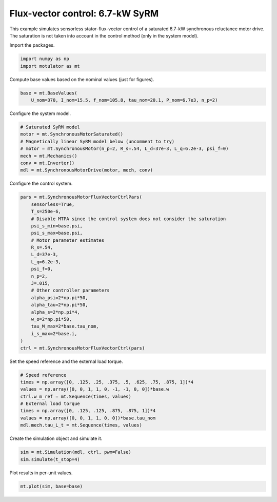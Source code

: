 
.. DO NOT EDIT.
.. THIS FILE WAS AUTOMATICALLY GENERATED BY SPHINX-GALLERY.
.. TO MAKE CHANGES, EDIT THE SOURCE PYTHON FILE:
.. "auto_examples/flux_vector/plot_flux_vector_syrm_7kw.py"
.. LINE NUMBERS ARE GIVEN BELOW.

.. only:: html

    .. note::
        :class: sphx-glr-download-link-note

        :ref:`Go to the end <sphx_glr_download_auto_examples_flux_vector_plot_flux_vector_syrm_7kw.py>`
        to download the full example code

.. rst-class:: sphx-glr-example-title

.. _sphx_glr_auto_examples_flux_vector_plot_flux_vector_syrm_7kw.py:


Flux-vector control: 6.7-kW SyRM
================================

This example simulates sensorless stator-flux-vector control of a saturated
6.7-kW synchronous reluctance motor drive. The saturation is not taken into
account in the control method (only in the system model).

.. GENERATED FROM PYTHON SOURCE LINES 12-13

Import the packages.

.. GENERATED FROM PYTHON SOURCE LINES 13-17

.. code-block:: default


    import numpy as np
    import motulator as mt








.. GENERATED FROM PYTHON SOURCE LINES 18-19

Compute base values based on the nominal values (just for figures).

.. GENERATED FROM PYTHON SOURCE LINES 19-23

.. code-block:: default


    base = mt.BaseValues(
        U_nom=370, I_nom=15.5, f_nom=105.8, tau_nom=20.1, P_nom=6.7e3, n_p=2)








.. GENERATED FROM PYTHON SOURCE LINES 24-25

Configure the system model.

.. GENERATED FROM PYTHON SOURCE LINES 25-34

.. code-block:: default


    # Saturated SyRM model
    motor = mt.SynchronousMotorSaturated()
    # Magnetically linear SyRM model below (uncomment to try)
    # motor = mt.SynchronousMotor(n_p=2, R_s=.54, L_d=37e-3, L_q=6.2e-3, psi_f=0)
    mech = mt.Mechanics()
    conv = mt.Inverter()
    mdl = mt.SynchronousMotorDrive(motor, mech, conv)








.. GENERATED FROM PYTHON SOURCE LINES 35-36

Configure the control system.

.. GENERATED FROM PYTHON SOURCE LINES 36-60

.. code-block:: default


    pars = mt.SynchronousMotorFluxVectorCtrlPars(
        sensorless=True,
        T_s=250e-6,
        # Disable MTPA since the control system does not consider the saturation
        psi_s_min=base.psi,
        psi_s_max=base.psi,
        # Motor parameter estimates
        R_s=.54,
        L_d=37e-3,
        L_q=6.2e-3,
        psi_f=0,
        n_p=2,
        J=.015,
        # Other controller parameters
        alpha_psi=2*np.pi*50,
        alpha_tau=2*np.pi*50,
        alpha_s=2*np.pi*4,
        w_o=2*np.pi*50,
        tau_M_max=2*base.tau_nom,
        i_s_max=2*base.i,
    )
    ctrl = mt.SynchronousMotorFluxVectorCtrl(pars)








.. GENERATED FROM PYTHON SOURCE LINES 61-62

Set the speed reference and the external load torque.

.. GENERATED FROM PYTHON SOURCE LINES 62-72

.. code-block:: default


    # Speed reference
    times = np.array([0, .125, .25, .375, .5, .625, .75, .875, 1])*4
    values = np.array([0, 0, 1, 1, 0, -1, -1, 0, 0])*base.w
    ctrl.w_m_ref = mt.Sequence(times, values)
    # External load torque
    times = np.array([0, .125, .125, .875, .875, 1])*4
    values = np.array([0, 0, 1, 1, 0, 0])*base.tau_nom
    mdl.mech.tau_L_t = mt.Sequence(times, values)








.. GENERATED FROM PYTHON SOURCE LINES 73-74

Create the simulation object and simulate it.

.. GENERATED FROM PYTHON SOURCE LINES 74-78

.. code-block:: default


    sim = mt.Simulation(mdl, ctrl, pwm=False)
    sim.simulate(t_stop=4)








.. GENERATED FROM PYTHON SOURCE LINES 79-80

Plot results in per-unit values.

.. GENERATED FROM PYTHON SOURCE LINES 80-82

.. code-block:: default


    mt.plot(sim, base=base)



.. image-sg:: /auto_examples/flux_vector/images/sphx_glr_plot_flux_vector_syrm_7kw_001.png
   :alt: plot flux vector syrm 7kw
   :srcset: /auto_examples/flux_vector/images/sphx_glr_plot_flux_vector_syrm_7kw_001.png
   :class: sphx-glr-single-img






.. rst-class:: sphx-glr-timing

   **Total running time of the script:** ( 0 minutes  10.611 seconds)


.. _sphx_glr_download_auto_examples_flux_vector_plot_flux_vector_syrm_7kw.py:

.. only:: html

  .. container:: sphx-glr-footer sphx-glr-footer-example




    .. container:: sphx-glr-download sphx-glr-download-python

      :download:`Download Python source code: plot_flux_vector_syrm_7kw.py <plot_flux_vector_syrm_7kw.py>`

    .. container:: sphx-glr-download sphx-glr-download-jupyter

      :download:`Download Jupyter notebook: plot_flux_vector_syrm_7kw.ipynb <plot_flux_vector_syrm_7kw.ipynb>`


.. only:: html

 .. rst-class:: sphx-glr-signature

    `Gallery generated by Sphinx-Gallery <https://sphinx-gallery.github.io>`_
